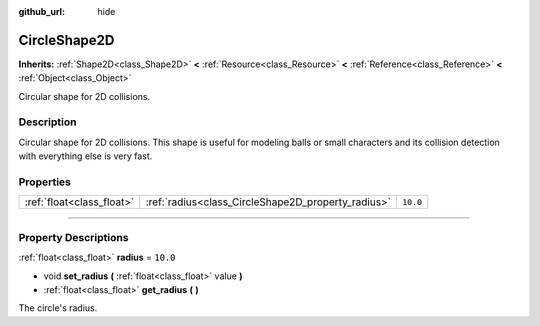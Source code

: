 :github_url: hide

.. DO NOT EDIT THIS FILE!!!
.. Generated automatically from Godot engine sources.
.. Generator: https://github.com/godotengine/godot/tree/3.6/doc/tools/make_rst.py.
.. XML source: https://github.com/godotengine/godot/tree/3.6/doc/classes/CircleShape2D.xml.

.. _class_CircleShape2D:

CircleShape2D
=============

**Inherits:** :ref:`Shape2D<class_Shape2D>` **<** :ref:`Resource<class_Resource>` **<** :ref:`Reference<class_Reference>` **<** :ref:`Object<class_Object>`

Circular shape for 2D collisions.

.. rst-class:: classref-introduction-group

Description
-----------

Circular shape for 2D collisions. This shape is useful for modeling balls or small characters and its collision detection with everything else is very fast.

.. rst-class:: classref-reftable-group

Properties
----------

.. table::
   :widths: auto

   +---------------------------+----------------------------------------------------+----------+
   | :ref:`float<class_float>` | :ref:`radius<class_CircleShape2D_property_radius>` | ``10.0`` |
   +---------------------------+----------------------------------------------------+----------+

.. rst-class:: classref-section-separator

----

.. rst-class:: classref-descriptions-group

Property Descriptions
---------------------

.. _class_CircleShape2D_property_radius:

.. rst-class:: classref-property

:ref:`float<class_float>` **radius** = ``10.0``

.. rst-class:: classref-property-setget

- void **set_radius** **(** :ref:`float<class_float>` value **)**
- :ref:`float<class_float>` **get_radius** **(** **)**

The circle's radius.

.. |virtual| replace:: :abbr:`virtual (This method should typically be overridden by the user to have any effect.)`
.. |const| replace:: :abbr:`const (This method has no side effects. It doesn't modify any of the instance's member variables.)`
.. |vararg| replace:: :abbr:`vararg (This method accepts any number of arguments after the ones described here.)`
.. |static| replace:: :abbr:`static (This method doesn't need an instance to be called, so it can be called directly using the class name.)`
